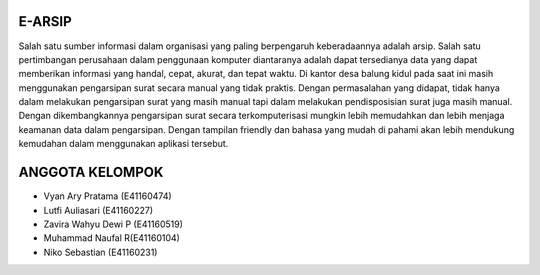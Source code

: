 ###################
E-ARSIP
###################

Salah satu sumber informasi dalam organisasi yang paling berpengaruh keberadaannya adalah arsip. Salah satu pertimbangan perusahaan dalam penggunaan komputer diantaranya adalah dapat tersedianya data yang dapat memberikan informasi yang handal, cepat, akurat, dan tepat waktu.  
Di kantor desa balung kidul pada saat ini masih menggunakan pengarsipan surat secara manual yang tidak praktis. Dengan permasalahan yang didapat, tidak hanya dalam melakukan pengarsipan surat yang masih manual tapi dalam melakukan pendisposisian surat juga masih manual. Dengan dikembangkannya pengarsipan surat secara terkomputerisasi mungkin lebih memudahkan dan lebih menjaga keamanan data dalam pengarsipan. Dengan tampilan friendly dan bahasa yang mudah di pahami akan lebih mendukung kemudahan dalam menggunakan aplikasi tersebut. 


###################
ANGGOTA KELOMPOK
###################

- Vyan Ary Pratama (E41160474)
- Lutfi Auliasari (E41160227)
- Zavira Wahyu Dewi P (E41160519)
- Muhammad Naufal R(E41160104)
- Niko Sebastian (E41160231)
